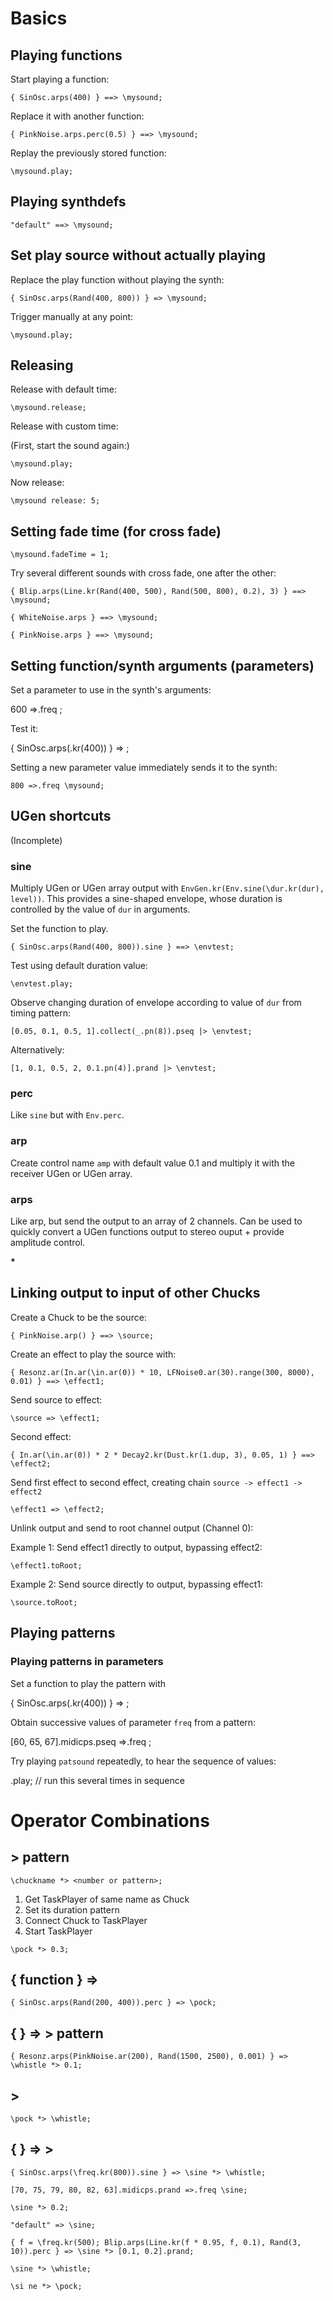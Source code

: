 * Basics

** Playing functions
:PROPERTIES:
:ID:       BBAE67F1-8F91-4D01-B5D9-F53E9DB05053
:eval-id:  11
:END:

Start playing a function:

#+BEGIN_SRC sclang
{ SinOsc.arps(400) } ==> \mysound;
#+END_SRC

Replace it with another function:

#+BEGIN_SRC sclang
{ PinkNoise.arps.perc(0.5) } ==> \mysound;
#+END_SRC

Replay the previously stored function:

#+BEGIN_SRC sclang
\mysound.play;
#+END_SRC


** Playing synthdefs
:PROPERTIES:
:ID:       C85BF4A1-62C2-4177-9BBC-238C999C5C19
:eval-id:  3
:END:

#+BEGIN_SRC sclang
"default" ==> \mysound;
#+END_SRC

** Set play source without actually playing
:PROPERTIES:
:ID:       8098716E-FA7F-434D-96B8-72265944E415
:eval-id:  10
:END:

Replace the play function without playing the synth:

#+BEGIN_SRC sclang
{ SinOsc.arps(Rand(400, 800)) } => \mysound;
#+END_SRC
Trigger manually at any point:

#+BEGIN_SRC
\mysound.play;
#+END_SRC

** Releasing
:PROPERTIES:
:ID:       3A6A7AE9-41E9-483B-80E4-0E441D8249CA
:eval-id:  2
:END:

Release with default time:

#+BEGIN_SRC sclang
\mysound.release;
#+END_SRC

Release with custom time:

(First, start the sound again:)

: \mysound.play;

Now release:

: \mysound release: 5;

** Setting fade time (for cross fade)
:PROPERTIES:
:ID:       7EF85C8E-3E7C-4775-94FD-36AD8EBD29C5
:eval-id:  24
:END:

: \mysound.fadeTime = 1;

Try several different sounds with cross fade, one after the other:

#+BEGIN_SRC sclang
{ Blip.arps(Line.kr(Rand(400, 500), Rand(500, 800), 0.2), 3) } ==> \mysound;
#+END_SRC

#+BEGIN_SRC sclang
{ WhiteNoise.arps } ==> \mysound;
#+END_SRC

#+BEGIN_SRC sclang
{ PinkNoise.arps } ==> \mysound;
#+END_SRC

** Setting function/synth arguments (parameters)

Set a parameter to use in the synth's arguments:

600 =>.freq \mysound;

Test it:

{ SinOsc.arps(\freq.kr(400)) } => \mysound;

Setting a new parameter value immediately sends it to the synth:

: 800 =>.freq \mysound;

** UGen shortcuts

(Incomplete)

*** sine

Multiply UGen or UGen array output with =EnvGen.kr(Env.sine(\dur.kr(dur), level))=.  This provides a sine-shaped envelope, whose duration is controlled by the value of =dur= in arguments.

Set the function to play.
: { SinOsc.arps(Rand(400, 800)).sine } ==> \envtest;

Test using default duration value:
: \envtest.play;

Observe changing duration of envelope according to value of =dur= from timing pattern:

: [0.05, 0.1, 0.5, 1].collect(_.pn(8)).pseq |> \envtest;

Alternatively:

: [1, 0.1, 0.5, 2, 0.1.pn(4)].prand |> \envtest;

*** perc

Like =sine= but with =Env.perc=.

*** arp

Create control name =amp= with default value 0.1 and multiply it with the receiver UGen or UGen array.

*** arps

Like arp, but send the output to an array of 2 channels.  Can be used to quickly convert a UGen functions output to stereo ouput + provide amplitude control.

***

** Linking output to input of other Chucks
:PROPERTIES:
:ID:       F7A5DD81-6DE3-49B6-908F-24687D1A8D97
:eval-id:  56
:END:

Create a Chuck to be the source:

#+BEGIN_SRC sclang
{ PinkNoise.arp() } ==> \source;
#+END_SRC

Create an effect to play the source with:

#+BEGIN_SRC sclang
{ Resonz.ar(In.ar(\in.ar(0)) * 10, LFNoise0.ar(30).range(300, 8000), 0.01) } ==> \effect1;
#+END_SRC

Send source to effect:

#+BEGIN_SRC sclang
\source => \effect1;
#+END_SRC

Second effect:

#+BEGIN_SRC sclang
{ In.ar(\in.ar(0)) * 2 * Decay2.kr(Dust.kr(1.dup, 3), 0.05, 1) } ==> \effect2;
#+END_SRC

Send first effect to second effect, creating chain =source -> effect1 -> effect2=

#+BEGIN_SRC sclang
\effect1 => \effect2;
#+END_SRC

Unlink output and send to root channel output (Channel 0):

Example 1: Send effect1 directly to output, bypassing effect2:

#+BEGIN_SRC sclang
\effect1.toRoot;
#+END_SRC

Example 2: Send source directly to output, bypassing effect1:

#+BEGIN_SRC sclang
\source.toRoot;
#+END_SRC

** Playing patterns

*** Playing patterns in parameters
:PROPERTIES:
:ID:       7877F146-0496-4DB9-B291-E395D686E48E
:eval-id:  3
:END:

Set a function to play the pattern with

{ SinOsc.arps(\freq.kr(400)) } => \patsound;

Obtain successive values of parameter =freq= from a pattern:

[60, 65, 67].midicps.pseq =>.freq \patsound;

Try playing =patsound= repeatedly, to hear the sequence of values:

\patsound.play; // run this several times in sequence
* Operator Combinations

** \taskname *> pattern
:PROPERTIES:
:ID:       A08D0C9C-F2D0-4053-B458-650F51457F1E
:eval-id:  3
:END:

: \chuckname *> <number or pattern>;

1. Get TaskPlayer of same name as Chuck
2. Set its duration pattern
3. Connect Chuck to TaskPlayer
4. Start TaskPlayer

#+BEGIN_SRC sclang
\pock *> 0.3;
#+END_SRC

** { function } => \chuckname
:PROPERTIES:
:ID:       0C23640F-3427-46A2-8A8A-D6A73BEDD837
:eval-id:  12
:END:

#+BEGIN_SRC sclang
{ SinOsc.arps(Rand(200, 400)).perc } => \pock;
#+END_SRC

** { } => \name *> pattern
:PROPERTIES:
:ID:       163E95E1-CA37-4DAB-AA75-4971E2872E55
:eval-id:  32
:END:

#+BEGIN_SRC sclang
{ Resonz.arps(PinkNoise.ar(200), Rand(1500, 2500), 0.001) } => \whistle *> 0.1;
#+END_SRC

** \chuckname *> \taskname
:PROPERTIES:
:ID:       7D06E4DE-45A7-40E9-976F-E073D32FBD3D
:eval-id:  10
:END:

#+BEGIN_SRC sclang
\pock *> \whistle;
#+END_SRC

** { } => \chuckname *> \taskname
:PROPERTIES:
:ID:       0F9364F7-C623-4172-B22D-343C09C4CB30
:eval-id:  80
:END:

#+BEGIN_SRC sclang
{ SinOsc.arps(\freq.kr(800)).sine } => \sine *> \whistle;
#+END_SRC

#+BEGIN_SRC sclang
[70, 75, 79, 80, 82, 63].midicps.prand =>.freq \sine;
#+END_SRC

#+BEGIN_SRC sclang
\sine *> 0.2;
#+END_SRC

#+BEGIN_SRC sclang
"default" => \sine;
#+END_SRC

#+BEGIN_SRC sclang
{ f = \freq.kr(500); Blip.arps(Line.kr(f * 0.95, f, 0.1), Rand(3, 10)).perc } => \sine *> [0.1, 0.2].prand;
#+END_SRC

#+BEGIN_SRC sclang
\sine *> \whistle;
#+END_SRC

#+BEGIN_SRC sclang
\si ne *> \pock;
#+END_SRC
